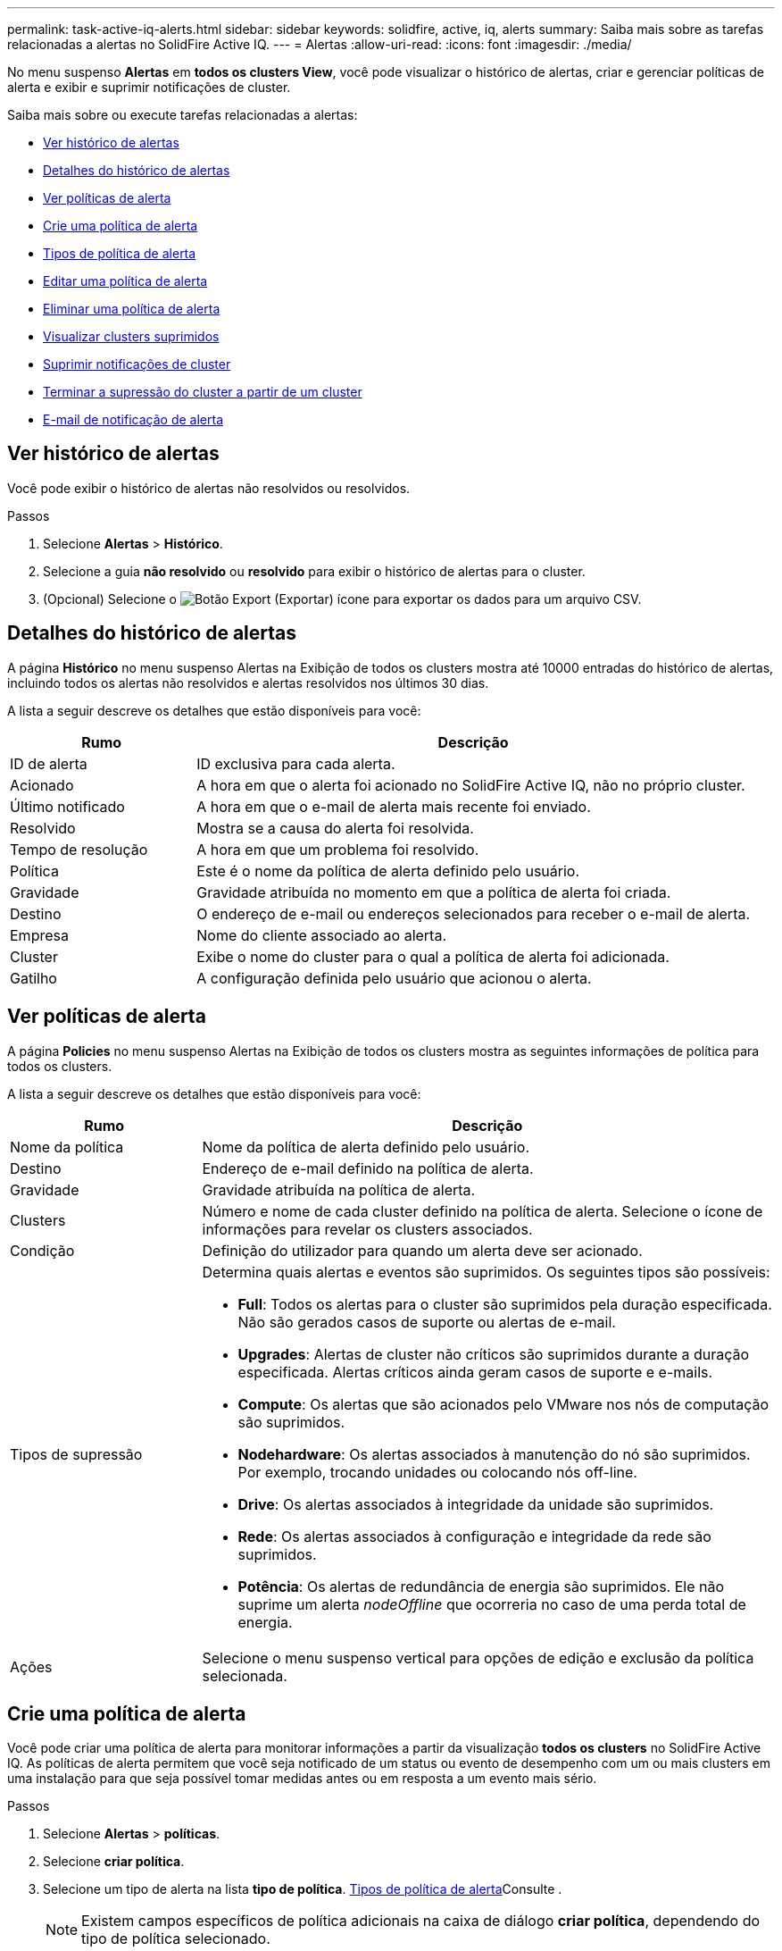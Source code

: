 ---
permalink: task-active-iq-alerts.html 
sidebar: sidebar 
keywords: solidfire, active, iq, alerts 
summary: Saiba mais sobre as tarefas relacionadas a alertas no SolidFire Active IQ. 
---
= Alertas
:allow-uri-read: 
:icons: font
:imagesdir: ./media/


[role="lead"]
No menu suspenso *Alertas* em *todos os clusters View*, você pode visualizar o histórico de alertas, criar e gerenciar políticas de alerta e exibir e suprimir notificações de cluster.

Saiba mais sobre ou execute tarefas relacionadas a alertas:

* <<Ver histórico de alertas>>
* <<Detalhes do histórico de alertas>>
* <<Ver políticas de alerta>>
* <<create_alert_policy,Crie uma política de alerta>>
* <<alert_policy_types,Tipos de política de alerta>>
* <<Editar uma política de alerta>>
* <<Eliminar uma política de alerta>>
* <<Visualizar clusters suprimidos>>
* <<Suprimir notificações de cluster>>
* <<Terminar a supressão do cluster a partir de um cluster>>
* <<E-mail de notificação de alerta>>




== Ver histórico de alertas

Você pode exibir o histórico de alertas não resolvidos ou resolvidos.

.Passos
. Selecione *Alertas* > *Histórico*.
. Selecione a guia *não resolvido* ou *resolvido* para exibir o histórico de alertas para o cluster.
. (Opcional) Selecione o image:export_button.PNG["Botão Export (Exportar)"] ícone para exportar os dados para um arquivo CSV.




== Detalhes do histórico de alertas

A página *Histórico* no menu suspenso Alertas na Exibição de todos os clusters mostra até 10000 entradas do histórico de alertas, incluindo todos os alertas não resolvidos e alertas resolvidos nos últimos 30 dias.

A lista a seguir descreve os detalhes que estão disponíveis para você:

[cols="25,75"]
|===
| Rumo | Descrição 


| ID de alerta | ID exclusiva para cada alerta. 


| Acionado | A hora em que o alerta foi acionado no SolidFire Active IQ, não no próprio cluster. 


| Último notificado | A hora em que o e-mail de alerta mais recente foi enviado. 


| Resolvido | Mostra se a causa do alerta foi resolvida. 


| Tempo de resolução | A hora em que um problema foi resolvido. 


| Política | Este é o nome da política de alerta definido pelo usuário. 


| Gravidade | Gravidade atribuída no momento em que a política de alerta foi criada. 


| Destino | O endereço de e-mail ou endereços selecionados para receber o e-mail de alerta. 


| Empresa | Nome do cliente associado ao alerta. 


| Cluster | Exibe o nome do cluster para o qual a política de alerta foi adicionada. 


| Gatilho | A configuração definida pelo usuário que acionou o alerta. 
|===


== Ver políticas de alerta

A página *Policies* no menu suspenso Alertas na Exibição de todos os clusters mostra as seguintes informações de política para todos os clusters.

A lista a seguir descreve os detalhes que estão disponíveis para você:

[cols="25,75"]
|===
| Rumo | Descrição 


| Nome da política | Nome da política de alerta definido pelo usuário. 


| Destino | Endereço de e-mail definido na política de alerta. 


| Gravidade | Gravidade atribuída na política de alerta. 


| Clusters | Número e nome de cada cluster definido na política de alerta. Selecione o ícone de informações para revelar os clusters associados. 


| Condição | Definição do utilizador para quando um alerta deve ser acionado. 


| Tipos de supressão  a| 
Determina quais alertas e eventos são suprimidos. Os seguintes tipos são possíveis:

* *Full*: Todos os alertas para o cluster são suprimidos pela duração especificada. Não são gerados casos de suporte ou alertas de e-mail.
* *Upgrades*: Alertas de cluster não críticos são suprimidos durante a duração especificada. Alertas críticos ainda geram casos de suporte e e-mails.
* *Compute*: Os alertas que são acionados pelo VMware nos nós de computação são suprimidos.
* *Nodehardware*: Os alertas associados à manutenção do nó são suprimidos. Por exemplo, trocando unidades ou colocando nós off-line.
* *Drive*: Os alertas associados à integridade da unidade são suprimidos.
* *Rede*: Os alertas associados à configuração e integridade da rede são suprimidos.
* *Potência*: Os alertas de redundância de energia são suprimidos. Ele não suprime um alerta _nodeOffline_ que ocorreria no caso de uma perda total de energia.




| Ações | Selecione o menu suspenso vertical para opções de edição e exclusão da política selecionada. 
|===


== Crie uma política de alerta

Você pode criar uma política de alerta para monitorar informações a partir da visualização *todos os clusters* no SolidFire Active IQ. As políticas de alerta permitem que você seja notificado de um status ou evento de desempenho com um ou mais clusters em uma instalação para que seja possível tomar medidas antes ou em resposta a um evento mais sério.

.Passos
. Selecione *Alertas* > *políticas*.
. Selecione *criar política*.
. Selecione um tipo de alerta na lista *tipo de política*. <<alert_policy_types,Tipos de política de alerta>>Consulte .
+

NOTE: Existem campos específicos de política adicionais na caixa de diálogo *criar política*, dependendo do tipo de política selecionado.

. Introduza um nome para a nova política de alerta.
+

NOTE: Os nomes das políticas de alerta devem descrever a condição para a qual o alerta está sendo criado. Títulos descritivos ajudam a identificar o alerta facilmente. Os nomes das políticas de alerta são exibidos como uma referência em outro lugar do sistema.

. Selecione um nível de gravidade.
+

TIP: Os níveis de gravidade da política de alerta são codificados por cores e podem ser facilmente filtrados a partir da página *Alertas* > *Histórico*.

. Determine o tipo de supressão para a política de alerta selecionando um tipo de *tipos suppressíveis*. Pode selecionar mais de um tipo.
+
Confirme que as associações fazem sentido. Por exemplo, você selecionou *supressão de rede* para uma política de alerta de rede.

. Selecione um ou mais clusters a incluir na política.
+

CAUTION: Quando você adiciona um novo cluster à sua instalação depois de criar a política, o cluster não será adicionado automaticamente às políticas de alerta existentes. Você deve editar uma política de alerta existente e selecionar o novo cluster que deseja associar à política.

. Introduza um ou mais endereços de correio eletrónico para os quais as notificações de alerta serão enviadas. Se você estiver inserindo vários endereços, deverá usar uma vírgula para separar cada endereço.
. Selecione *Salvar política de alerta*.




== Tipos de política de alerta

Você pode criar políticas de alerta com base nos tipos de política disponíveis listados na caixa de diálogo *criar política* de *Alarmes* > *políticas*.

Os alertas de política disponíveis incluem os seguintes tipos:

[cols="25,75"]
|===
| Tipo de política | Descrição 


| Avaria no cluster | Envia uma notificação quando ocorre um tipo específico ou qualquer tipo de falha de cluster. 


| Evento | Envia uma notificação quando ocorre um tipo de evento específico. 


| Unidade com falha | Envia uma notificação quando ocorre uma falha de unidade. 


| Unidade disponível | Envia uma notificação quando uma unidade entra on-line no estado _available_. 


| Utilização do cluster | Envia uma notificação quando a capacidade e o desempenho do cluster que está sendo usado são mais do que a porcentagem especificada. 


| Espaço utilizável | Envia uma notificação quando o espaço utilizável do cluster for inferior a uma porcentagem especificada. 


| Espaço visionável | Envia uma notificação quando o espaço do cluster provisionável for menor que uma porcentagem especificada. 


| Coletor não reportando | Envia uma notificação quando o coletor para SolidFire Active IQ que é executado no nó de gerenciamento não envia dados para o SolidFire Active IQ pela duração especificada. 


| Desgaste da transmissão | Envia uma notificação quando uma unidade em um cluster tem menos de uma porcentagem especificada de desgaste ou espaço de reserva restante. 


| Sessões iSCSI | Envia uma notificação quando o número de sessões iSCSI ativas for superior ao valor especificado. 


| Resiliência do chassi | Envia uma notificação quando o espaço usado de um cluster é maior que uma porcentagem especificada pelo usuário. Você deve selecionar uma porcentagem suficiente para avisar antecipadamente antes de alcançar o limite de resiliência do cluster. Depois de atingir esse limite, um cluster não pode mais recuperar automaticamente de uma falha no nível do chassi. 


| VMware Alarm | Envia uma notificação quando um alarme VMware é acionado e reportado ao SolidFire Active IQ. 


| Resiliência de domínio de proteção personalizada | Quando o espaço usado aumenta além da porcentagem especificada do limite de resiliência do domínio de proteção personalizada, o sistema envia uma notificação. Se essa porcentagem atingir 100, o cluster de armazenamento não terá capacidade livre suficiente para se auto-curar após uma falha de domínio de proteção personalizada ocorrer. 


| Arquivos de despejo do núcleo do nó/Crash | Quando um serviço fica sem resposta e deve ser reiniciado, o sistema cria um arquivo núcleo ou arquivo de despejo de falha e envia uma notificação. Este não é o comportamento esperado durante operações regulares. 
|===


== Editar uma política de alerta

Você pode editar uma política de alerta para adicionar ou remover clusters de uma política ou alterar configurações adicionais de política.

.Passos
. Selecione *Alertas* > *políticas*.
. Selecione o menu para mais opções em *ações*.
. Selecione *Editar política*.
+

NOTE: O tipo de diretiva e os critérios de monitoramento específicos do tipo não são editáveis.

. (Opcional) Introduza um nome revisto para a nova política de alerta.
+

NOTE: Os nomes das políticas de alerta devem descrever a condição para a qual o alerta está sendo criado. Títulos descritivos ajudam a identificar o alerta facilmente. Os nomes das políticas de alerta são exibidos como uma referência em outro lugar do sistema.

. (Opcional) Selecione um nível de gravidade diferente.
+

TIP: Os níveis de gravidade da política de alerta são codificados por cores e podem ser facilmente filtrados a partir da página Alertas > Histórico.

. Determine o tipo de supressão para a política de alerta quando estiver ativa selecionando um tipo de *tipos suppressíveis*. Pode selecionar mais de um tipo.
+
Confirme que as associações fazem sentido. Por exemplo, você selecionou *supressão de rede* para uma política de alerta de rede.

. (Opcional) Selecione ou remova associações de cluster com a política.
+

CAUTION: Quando você adiciona um novo cluster à sua instalação depois de criar a política, o cluster não é adicionado automaticamente às políticas de alerta existentes. Tem de selecionar o novo cluster que pretende associar à política.

. (Opcional) modifique um ou mais endereços de e-mail para os quais as notificações de alerta serão enviadas. Se você estiver inserindo vários endereços, deverá usar uma vírgula para separar cada endereço.
. Selecione *Salvar política de alerta*.




== Eliminar uma política de alerta

A exclusão de uma política de alerta a remove permanentemente do sistema. As notificações por e-mail não são mais enviadas para essa política e as associações de cluster com a política são removidas.

.Passos
. Selecione *Alertas* > *políticas*.
. Em *ações*, selecione o menu para obter mais opções.
. Selecione *Eliminar política*.
. Confirme a ação.
+
A política é removida permanentemente do sistema.





== Visualizar clusters suprimidos

Na página *Suppressed clusters* no menu suspenso Alertas na tela todos os clusters, você pode exibir uma lista de clusters que têm notificações de alerta suprimidas.

O suporte da NetApp ou os clientes podem suprimir notificações de alerta para um cluster ao executar a manutenção. Quando as notificações são suprimidas para um cluster usando a supressão de atualizações, os alertas comuns que ocorrem durante as atualizações não são enviados. Há também uma opção de supressão de alertas completa que interrompe a notificação de alerta para um cluster por uma duração especificada. Você pode visualizar quaisquer alertas de e-mail que não são enviados quando as notificações são suprimidas na página *Histórico* do menu *Alertas*. As notificações suprimidas são retomadas automaticamente após a duração definida transcorrer. Você pode terminar a supressão das notificações antecipadamente selecionando "retomar notificações" no menu suspenso.

Na página *Suppressed clusters*, você tem a opção de exibir as seguintes informações para *past*, *ative* e *Future* Supresssions. A opção *Past* mostra as supressões que terminaram nos últimos 90 dias.

[cols="25,75"]
|===
| Rumo | Descrição 


| Empresa | Nome da empresa atribuído ao cluster. 


| ID do cluster | Número de cluster atribuído quando o cluster é criado. 


| Nome do cluster | Nome atribuído ao cluster. 


| Criado por | O nome de usuário da conta que criou a supressão. 


| Hora criada | A hora exata em que a supressão foi criada. 


| Tempo atualizado | Se a supressão foi modificada após a sua criação, esta é a hora exata em que a supressão foi alterada pela última vez. 


| Hora de início | A hora exata em que a supressão de notificações foi iniciada ou está programada para ser iniciada. 


| Hora de fim | A hora exata em que a supressão de notificações está programada para terminar 


| Tipo  a| 
Determina quais alertas e eventos são suprimidos. Os seguintes tipos são possíveis:

* *Full*: Todos os alertas para o cluster são suprimidos pela duração especificada. Não são gerados casos de suporte ou alertas de e-mail.
* *Upgrades*: Alertas de cluster não críticos são suprimidos durante a duração especificada. Alertas críticos ainda geram casos de suporte e e-mails.
* *Compute*: Os alertas que são acionados pelo VMware nos nós de computação são suprimidos.
* *Nodehardware*: Os alertas associados à manutenção do nó são suprimidos. Por exemplo, trocando unidades ou colocando nós off-line.
* *Drive*: Os alertas associados à integridade da unidade são suprimidos.
* *Rede*: Os alertas associados à configuração e integridade da rede são suprimidos.
* *Potência*: Os alertas de redundância de energia são suprimidos. Ele não suprime um alerta _nodeOffline_ que ocorreria no caso de uma perda total de energia.




| Estado  a| 
Indica o estado de uma notificação de alerta:

* *Ativo*: A supressão de notificações de alerta está ativa.
* *Futuro*: A supressão de notificações de alerta está agendada para uma data e hora futuras.




| Programado  a| 
Indica se a supressão foi agendada quando foi criada:

* *True*: Os valores de hora e hora de início criados são os mesmos.
* *Falso*: Os valores de hora e hora de início criados são diferentes.


|===


== Suprimir notificações de cluster

Você pode suprimir notificações de alerta no nível do cluster para um único cluster ou vários clusters para a data e hora atuais ou para o agendamento para iniciar em uma data e hora futuras.

.Passos
. Execute um dos seguintes procedimentos:
+
.. Na visão geral *Dashboard*, selecione o menu ações para o cluster que deseja suprimir.
.. Em *Alertas* > *supressão de cluster*, selecione *suprimir clusters*.


. Na caixa de diálogo *suprimir alertas para cluster*, faça o seguinte:
+
.. Se você selecionou o botão *suprimir clusters* na página *Suprimido clusters*, selecione um cluster.
.. Selecione um tipo de supressão de alertas como *Full*, *Upgrades*, *Compute*, *Nodehardware*, *Drive*, *Network* ou *Power*. <<suppressed_types,Saiba mais sobre os tipos de supressão>>.
+

NOTE: Um cluster pode ter vários tipos de supressão, que podem incluir várias seleções do mesmo tipo de supressão. Quando um tipo de supressão já existe durante uma janela de supressão programada, ele fica cinza. Para selecionar este tipo de supressão novamente, selecione *Overlap existing*. Várias seleções do mesmo tipo de supressão podem ter tempos sobrepostos ou, se agendar futuras supressões, estar em momentos diferentes. Quando duas supressões têm períodos de tempo sobrepostos, a funcionalidade é a mesma que ter uma única supressão com uma hora de início começando o mais cedo das supressões e uma hora de fim terminando o mais tardar.

.. Selecione a data e a hora de início que pretende que a supressão das notificações seja iniciada.
.. Selecione uma duração comum ou introduza uma data e hora de fim personalizadas durante as quais as notificações devem ser suprimidas.


. Selecione *suprimir*.
+

NOTE: Essa ação também suprime determinadas ou todas as notificações ao suporte da NetApp. Depois que a supressão de cluster estiver em vigor, o suporte NetApp ou qualquer usuário que tenha direito a exibir o cluster pode atualizar o estado de supressão.





== Terminar a supressão do cluster a partir de um cluster

Você pode terminar a supressão de alertas de cluster em clusters que foram aplicados usando o recurso suprimir clusters. Isso permite que os clusters retomem seu estado normal de relatórios de alerta.

.Passos
. Na visão geral *Dashboard* ou *Alerts* > *Cluster Suppression*, termine a supressão para os clusters únicos ou múltiplos que você deseja retomar os relatórios de alerta normais:
+
.. Para um único cluster, selecione o menu ações para o cluster e selecione *Terminar supressão*.
.. Para vários clusters, selecione os clusters e, em seguida, selecione *Terminar supressões selecionadas*.






== E-mail de notificação de alerta

Os assinantes dos alertas do SolidFire Active IQ recebem e-mails de status diferentes para cada alerta que é acionado no sistema. Existem três tipos de e-mails de status associados a alertas:

[cols="35,65"]
|===


| Novo e-mail de alerta | Este tipo de e-mail é enviado quando um alerta é acionado. 


| E-mail de alerta de lembrete | Este tipo de e-mail é enviado uma vez a cada 24 horas, enquanto o alerta permanecer ativo. 


| Alerta resolvido e-mail | Esse tipo de e-mail é enviado quando o problema é resolvido. 
|===
Após a criação de uma política de alerta e, se for gerado um novo alerta para esta política, é enviado um e-mail para o endereço de e-mail designado (<<create_alert_policy,Crie uma política de alerta>>consulte ).

A linha de assunto do e-mail de alerta usa um dos seguintes formatos, dependendo do tipo de erro relatado:

* Avaria do grupo de instrumentos não resolvida: `[cluster fault code] fault on [cluster name] ([severity])`
* Avaria resolvida no cluster: `Resolved: [cluster fault code] fault on [cluster name] ([severity])`
* Alerta não resolvido: `[policy name] alert on [cluster name] ([severity])`
* Avaria de alerta resolvida: `Resolved: [policy name] alert on [cluster name] ([severity])`


O conteúdo do e-mail de notificação será semelhante ao seguinte exemplo: image:example_email.PNG["Exemplo de e-mail"]



== Encontre mais informações

https://www.netapp.com/support-and-training/documentation/["Documentação do produto NetApp"^]

